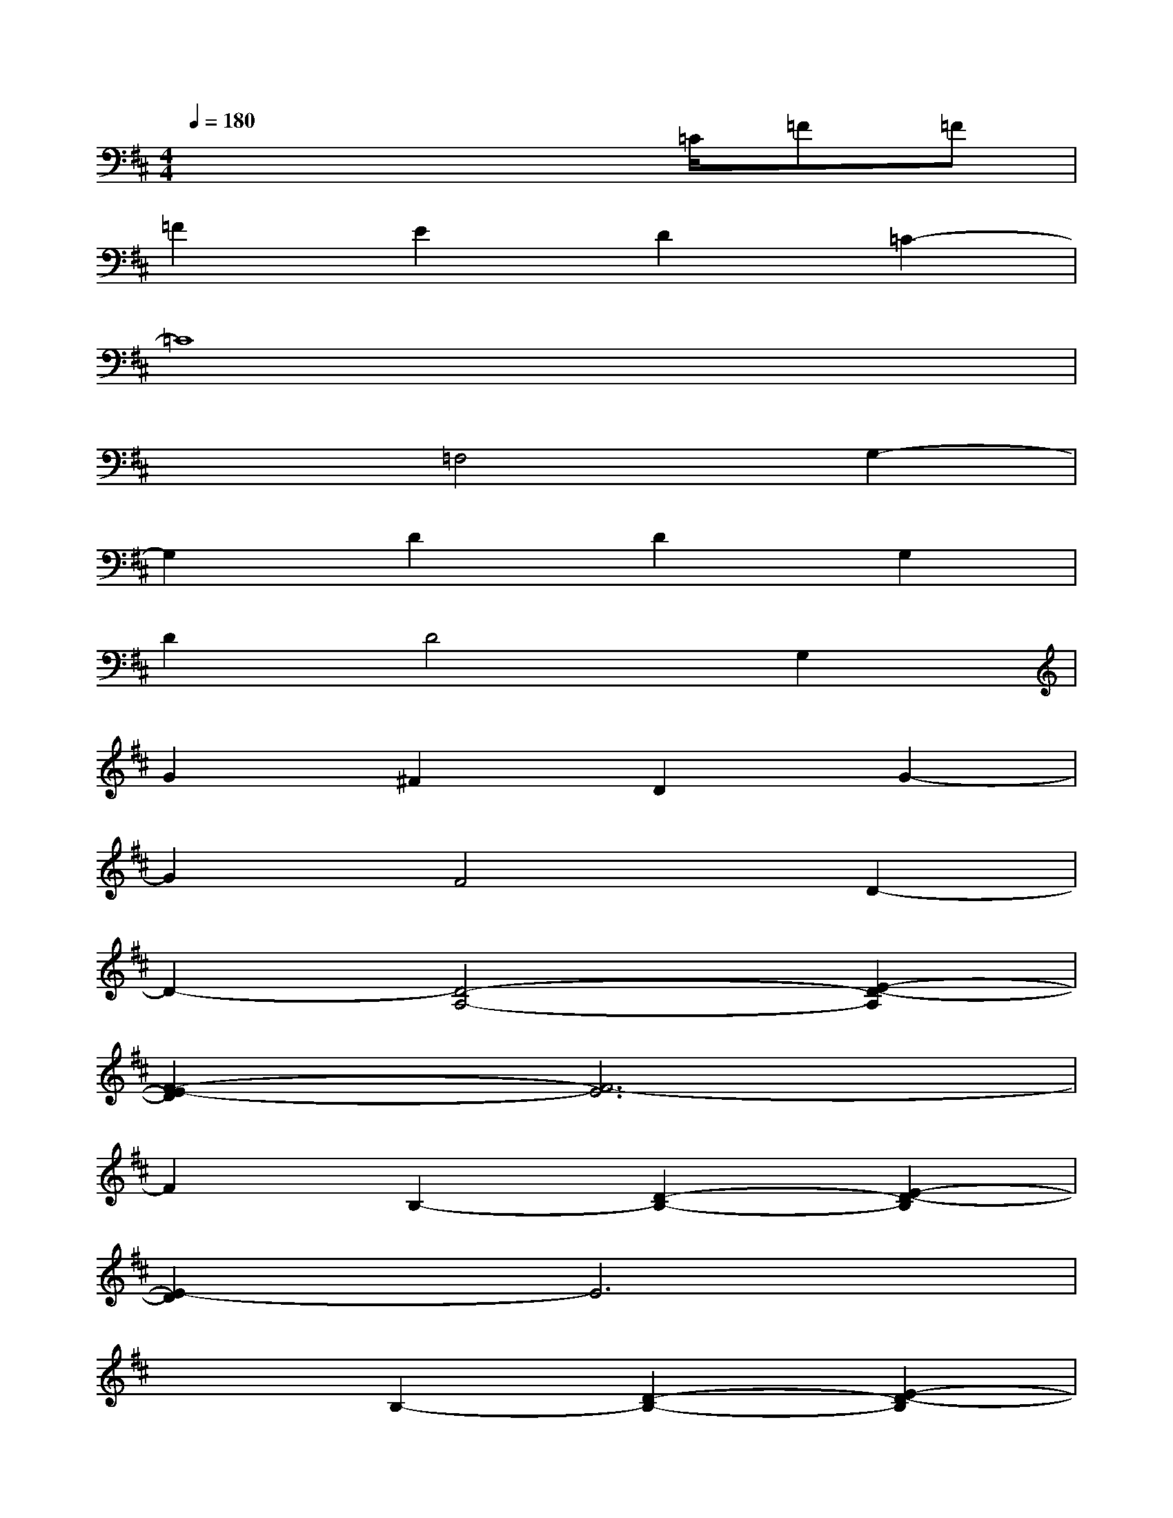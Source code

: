 X:1
T:
M:4/4
L:1/8
Q:1/4=180
K:D%2sharps
V:1
x4x3/2=C/2=F=F|
=F2E2D2=C2-|
=C8|
x2=F,4G,2-|
G,2D2D2G,2|
D2D4G,2|
G2^F2D2G2-|
G2F4D2-|
D2-[D4-A,4-][E2-D2-A,2]|
[F2-E2-D2][F6-E6]|
F2B,2-[D2-B,2-][E2-D2-B,2]|
[E2-D2]E6|
x2B,2-[D2-B,2-][E2-D2-B,2]|
[E2-D2]E6|
x2A,2-[D2-A,2-][E2-D2-A,2]|
[F2-E2-D2][F6-E6]